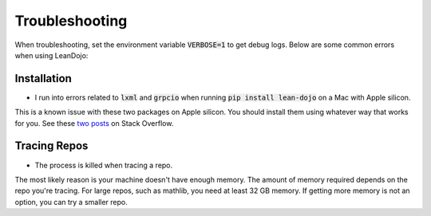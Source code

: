.. _troubleshooting:

Troubleshooting
===============

When troubleshooting, set the environment variable :code:`VERBOSE=1` to get debug logs. 
Below are some common errors when using LeanDojo:

Installation
************

* I run into errors related to :code:`lxml` and :code:`grpcio` when running :code:`pip install lean-dojo` on a Mac with Apple silicon.

This is a known issue with these two packages on Apple silicon. You should install them using whatever way that works for you. See these `two <https://stackoverflow.com/questions/19548011/cannot-install-lxml-on-mac-os-x-10-9>`_ `posts <https://stackoverflow.com/questions/66640705/how-can-i-install-grpcio-on-an-apple-m1-silicon-laptop>`_ on Stack Overflow.

Tracing Repos
*************

* The process is killed when tracing a repo.

The most likely reason is your machine doesn't have enough memory. The amount of 
memory required depends on the repo you're tracing. For large repos, such as mathlib, you need at least 32 GB memory. If getting more memory is not an option, 
you can try a smaller repo. 

